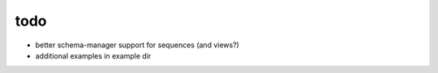 todo
====

* better schema-manager support for sequences (and views?)
* additional examples in example dir
